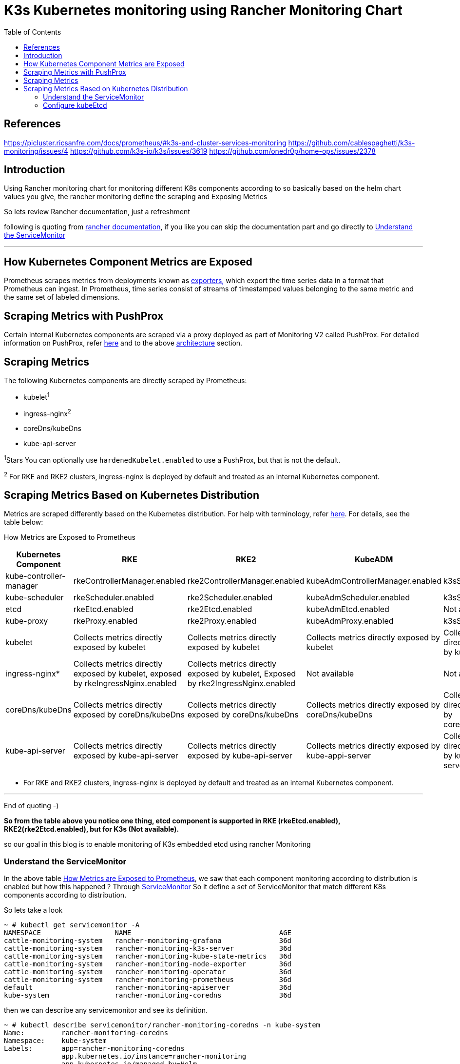 = K3s Kubernetes monitoring using Rancher Monitoring Chart 
:toc:


== References
https://picluster.ricsanfre.com/docs/prometheus/#k3s-and-cluster-services-monitoring
https://github.com/cablespaghetti/k3s-monitoring/issues/4
https://github.com/k3s-io/k3s/issues/3619
https://github.com/onedr0p/home-ops/issues/2378

== Introduction

Using Rancher monitoring chart for monitoring different K8s components
according to so basically based on the helm chart values you give, the
rancher monitoring define the scraping and Exposing Metrics

So lets review Rancher documentation, just a refreshment

following is quoting from
https://ranchermanager.docs.rancher.com/v2.6/integrations-in-rancher/monitoring-and-alerting/how-monitoring-works#how-kubernetes-component-metrics-are-exposed[rancher
documentation], if you like you can skip the documentation part and go directly to <<service-monitor,Understand the ServiceMonitor>>
 
'''''

== How Kubernetes Component Metrics are Exposed

Prometheus scrapes metrics from deployments known as
https://prometheus.io/docs/instrumenting/exporters/[exporters&#44;] which
export the time series data in a format that Prometheus can ingest. In
Prometheus, time series consist of streams of timestamped values
belonging to the same metric and the same set of labeled dimensions.

== Scraping Metrics with PushProx

Certain internal Kubernetes components are scraped via a proxy deployed
as part of Monitoring V2 called PushProx. For detailed information on
PushProx, refer
https://ranchermanager.docs.rancher.com/v2.6/integrations-in-rancher/monitoring-and-alerting/how-monitoring-works#how-pushprox-works[here]
and to the above
https://ranchermanager.docs.rancher.com/v2.6/integrations-in-rancher/monitoring-and-alerting/how-monitoring-works#1-architecture-overview[architecture]
section.

== Scraping Metrics

The following Kubernetes components are directly scraped by Prometheus:

* kubelet^1^
* ingress-nginx^2^
* coreDns/kubeDns
* kube-api-server

^1^Stars You can optionally use `hardenedKubelet.enabled` to use a PushProx,
but that is not the default.

^2^ For RKE and RKE2 clusters, ingress-nginx is deployed by default and
treated as an internal Kubernetes component.

== Scraping Metrics Based on Kubernetes Distribution

Metrics are scraped differently based on the Kubernetes distribution.
For help with terminology, refer link:#terminology[here]. For details,
see the table below:

How Metrics are Exposed to Prometheus

[width="100%",cols="20%,20%,20%,20%,20%",options="header"]
[[kubernetes-component]]
|===
|Kubernetes Component |RKE |RKE2 |KubeADM |K3s
|kube-controller-manager |rkeControllerManager.enabled
|rke2ControllerManager.enabled |kubeAdmControllerManager.enabled
|k3sServer.enabled

|kube-scheduler |rkeScheduler.enabled |rke2Scheduler.enabled
|kubeAdmScheduler.enabled |k3sServer.enabled

|etcd |rkeEtcd.enabled |rke2Etcd.enabled |kubeAdmEtcd.enabled |Not
available

|kube-proxy |rkeProxy.enabled |rke2Proxy.enabled |kubeAdmProxy.enabled
|k3sServer.enabled

|kubelet |Collects metrics directly exposed by kubelet |Collects metrics
directly exposed by kubelet |Collects metrics directly exposed by
kubelet |Collects metrics directly exposed by kubelet

|ingress-nginx* |Collects metrics directly exposed by kubelet, exposed
by rkeIngressNginx.enabled |Collects metrics directly exposed by
kubelet, Exposed by rke2IngressNginx.enabled |Not available |Not
available

|coreDns/kubeDns |Collects metrics directly exposed by coreDns/kubeDns
|Collects metrics directly exposed by coreDns/kubeDns |Collects metrics
directly exposed by coreDns/kubeDns |Collects metrics directly exposed
by coreDns/kubeDns

|kube-api-server |Collects metrics directly exposed by kube-api-server
|Collects metrics directly exposed by kube-api-server |Collects metrics
directly exposed by kube-appi-server |Collects metrics directly exposed
by kube-api-server
|===

* For RKE and RKE2 clusters, ingress-nginx is deployed by default and
treated as an internal Kubernetes component.

'''''

End of quoting -)

*So from the table above you notice one thing, etcd component is
supported in RKE (rkeEtcd.enabled), RKE2(rke2Etcd.enabled), but for K3s
(Not available).*

so our goal in this blog is to enable monitoring of K3s embedded etcd
using rancher Monitoring

[[service-monitor]]
=== Understand the ServiceMonitor
In the above table <<kubernetes-component,How Metrics are Exposed to Prometheus>>, we saw that each component monitoring according to distribution is enabled but how this happened ?
Through https://ranchermanager.docs.rancher.com/v2.5/reference-guides/monitoring-v2-configuration/servicemonitors-and-podmonitors#servicemonitors[ServiceMonitor]
So it define a set of ServiceMonitor that match different K8s components according to distribution.

So lets take a look
[source,bash]
----
~ # kubectl get servicemonitor -A
NAMESPACE                  NAME                                    AGE
cattle-monitoring-system   rancher-monitoring-grafana              36d
cattle-monitoring-system   rancher-monitoring-k3s-server           36d
cattle-monitoring-system   rancher-monitoring-kube-state-metrics   36d
cattle-monitoring-system   rancher-monitoring-node-exporter        36d
cattle-monitoring-system   rancher-monitoring-operator             36d
cattle-monitoring-system   rancher-monitoring-prometheus           36d
default                    rancher-monitoring-apiserver            36d
kube-system                rancher-monitoring-coredns              36d
----

then we can describe any servicemonitor and see its definition. 

[source,bash]
----
~ # kubectl describe servicemonitor/rancher-monitoring-coredns -n kube-system
Name:         rancher-monitoring-coredns
Namespace:    kube-system
Labels:       app=rancher-monitoring-coredns
              app.kubernetes.io/instance=rancher-monitoring
              app.kubernetes.io/managed-by=Helm
              app.kubernetes.io/part-of=rancher-monitoring
              app.kubernetes.io/version=100.1.3_up19.0.3
              chart=rancher-monitoring-100.1.3_up19.0.3
              heritage=Helm
              objectset.rio.cattle.io/hash=740c737dfe6ceb85dbdd37ebbef66d581e8eada0
              release=rancher-monitoring
Annotations:  meta.helm.sh/release-name: rancher-monitoring
              meta.helm.sh/release-namespace: cattle-monitoring-system
              objectset.rio.cattle.io/id: default-cluster-monitoring-monitoring-operator
API Version:  monitoring.coreos.com/v1
Kind:         ServiceMonitor
Metadata:
  Creation Timestamp:  2022-12-22T09:03:54Z
  Generation:          1
  Managed Fields:
    API Version:  monitoring.coreos.com/v1
    Manager:         fleetagent
    Operation:       Update
    Time:            2022-12-22T09:03:54Z
  Resource Version:  65725778
  UID:               a50b8d9e-9783-4fb1-887a-6e011dc73ca2
Spec:
  Endpoints:
    Bearer Token File:  /var/run/secrets/kubernetes.io/serviceaccount/token
    Port:               http-metrics
  Job Label:            jobLabel
  Namespace Selector:
    Match Names:
      kube-system
  Selector:
    Match Labels:
      App:      rancher-monitoring-coredns
      Release:  rancher-monitoring
Events:         <none>
----
so obviously we have different ServiceMonitor for different components except Etcd.

=== Configure kubeEtcd
The main idea is to use the idea mentioned in https://github.com/prometheus-operator/kube-prometheus/blob/main/docs/monitoring-external-etcd.md[monitoring-external-etcd] to monitor K3s etcd as if it is an external etcd.

as mentioned we need to do two things;

* Put the three etcd TLS client files (CA & cert & key) into a secret in the namespace, and have Prometheus Operator load the secret.
* Create the following (to expose etcd metrics - port 2379) : Service, Endpoint, & ServiceMonitor.

For the first step we will do the following

. expose the etcd TLS client files so it is readable from the Prometheus Pod
+
[source,bash]
----
chmod -R a+xr /var/lib/rancher/k3s/server/tls/etcd/
----
. Now we need to modify the rancher-monitoring link things together through kubeEtcd; 
.. enable kubeEtcd 
.. list the IP endpoints of the k3s server nodes where embedded etcd is running 
.. mount the etcd folder on the hosts to prometheus pod
+
kubectl edit apps/rancher-monitoring -n cattle-monitoring-system

[source,yaml]
----
...
    values:
      ...
      kubeEtcd:
        enabled: true <1>
        endpoints:  <2>
        - 10.100.128.131
        - 10.100.128.132
        - 10.100.128.133
        serviceMonitor: <3>
          caFile: /etc/prometheus/secrets/etcd-client-cert/server-ca.crt
          certFile: /etc/prometheus/secrets/etcd-client-cert/client.crt
          enabled: true
          keyFile: /etc/prometheus/secrets/etcd-client-cert/client.key
          scheme: https
          ...
      prometheus:
        ...
        prometheusSpec: <4>
          volumeMounts: 
          - mountPath: /etc/prometheus/secrets/etcd-client-cert
            name: etcd-client-cert
          volumes:
          - name: etcd-client-cert
            hostPath:
              path: /var/lib/rancher/k3s/server/tls/etcd
          - emptyDir: {}
            name: nginx-home
          - configMap:
              defaultMode: 438
              name: prometheus-nginx-proxy-config
            name: prometheus-nginx
...
----
<1> enable kubeEtcd 
<2> list the IP endpoints of the k3s server nodes where etcd is running 
<3> define the etcd TLS files 
<4> mount the etcd folder on the hosts to prometheus pod as hostPath

wait till the deployment updated, and check the new servicemonitor for etcd.
[source,bash]
----
~ # kubectl get servicemonitor -A
NAMESPACE                  NAME                                    AGE
cattle-monitoring-system   rancher-monitoring-grafana              36d
cattle-monitoring-system   rancher-monitoring-k3s-server           36d
cattle-monitoring-system   rancher-monitoring-kube-etcd            36d <1>
cattle-monitoring-system   rancher-monitoring-kube-state-metrics   36d
cattle-monitoring-system   rancher-monitoring-node-exporter        36d
cattle-monitoring-system   rancher-monitoring-operator             36d
cattle-monitoring-system   rancher-monitoring-prometheus           36d
default                    rancher-monitoring-apiserver            36d
kube-system                rancher-monitoring-coredns              36d
----
<1> The new Etcd servicemonitor



kube-controller-manager-arg:
- "bind-address=0.0.0.0"
- "address=0.0.0.0"
kube-proxy-arg:
- "metrics-bind-address=0.0.0.0"
kube-scheduler-arg:
- "bind-address=0.0.0.0"
etcd-expose-metrics: true

--kube-controller-manager-arg="address=0.0.0.0" --kube-controller-manager-arg="bind-address=0.0.0.0"  --kube-scheduler-arg="address=0.0.0.0" --kube-scheduler-arg="bind-address=0.0.0.0" --kube-proxy-arg="metrics-bind-address=0.0.0.0" --etcd-expose-metrics=true

ss -lnpt | grep "k3"